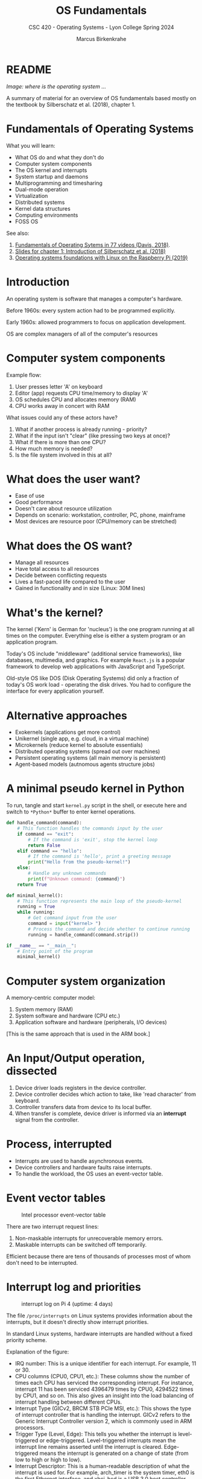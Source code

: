 #+TITLE:OS Fundamentals
#+AUTHOR:Marcus Birkenkrahe
#+SUBTITLE:CSC 420 - Operating Systems - Lyon College Spring 2024
#+STARTUP:overview hideblocks indent
#+OPTIONS: toc:nil num:nil ^:nil
* README
#+ATTR_HTML: :WIDTH 400px: 
[[../img/brainOS2.png]]

/Image: where is the operating system .../

A summary of material for an overview of OS fundamentals based mostly
on the textbook by Silberschatz et al. (2018), chapter 1.

* Fundamentals of Operating Systems

What you will learn:
- What OS do and what they don't do
- Computer system components
- The OS kernel and interrupts
- System startup and daemons
- Multiprogramming and timesharing
- Dual-mode operation
- Virtualization
- Distributed systems
- Kernel data structures
- Computing environments
- FOSS OS

See also: 
1. [[https://www.youtube.com/playlist?list=PLW1yb8L3S1ngGmtKlI5XYcTNQQ1r3xZvq][Fundamentals of Operating Sytems in 77 videos (Davis, 2018)]].
2. [[https://docs.google.com/presentation/d/1BdQ7VkRDZZDbSB4GPbN1IquPHnquTdBo/edit?usp=sharing&ouid=102963037093118135110&rtpof=true&sd=true][Slides for chapter 1: Introduction of Silberschatz et al. (2018)]]
3. [[https://drive.google.com/file/d/1u0DGZ1jK9OHi0NqdTutgyHgAraxQBrFX/view?usp=sharing][Operating systems foundations with Linux on the Raspberry Pi (2019)]]
   
* Introduction

An operating system is software that manages a computer's hardware.

Before 1960s: every system action had to be programmed explicitly.

Early 1960s: allowed programmers to focus on application development.

OS are complex managers of all of the computer's resources

* Computer system components
#+ATTR_HTML: :WIDTH 400px:
[[../img/sgg_1.7.png]]

Example flow:
1) User presses letter 'A' on keyboard
2) Editor (app) requests CPU time/memory to display 'A'
3) OS schedules CPU and allocates memory (RAM)
4) CPU works away in concert with RAM

What issues could any of these actors have?
#+begin_notes
1. What if another process is already running - priority?
2. What if the input isn't "clear" (like pressing two keys at once)?
3. What if there is more than one CPU?
4. How much memory is needed?
5. Is the file system involved in this at all?
#+end_notes

* What does the user want?

- Ease of use
- Good performance
- Doesn't care about resource utilization
- Depends on scenario: workstation, controller, PC, phone, mainframe
- Most devices are resource poor (CPU/memory can be stretched)

* What does the OS want?

- Manage all resources
- Have total access to all resources
- Decide between conflicting requests
- Lives a fast-paced life compared to the user
- Gained in functionality and in size (Linux: 30M lines)
  
* What's the kernel?

The kernel ('Kern' is German for 'nucleus') is the one program running
at all times on the computer. Everything else is either a system
program or an application program.

Today's OS include "middleware" (additional service frameworks), like
databases, multimedia, and graphics. For example ~React.js~ is a popular
framework to develop web applications with JavaScript and TypeScript.

Old-style OS like DOS (Disk Operating Systems) did only a fraction of
today's OS work load - operating the disk drives. You had to configure
the interface for every application yourself.

#+ATTR_HTML: :WIDTH 400px: 
[[../img/middleware.png]]

* Alternative approaches

- Exokernels (applications get more control)
- Unikernel (single app, e.g. cloud, in a virtual machine)
- Microkernels (reduce kernel to absolute essentials)
- Distributed operating systems (spread out over machines)
- Persistent operating systems (all main memory is persistent)
- Agent-based models (autnomous agents structure jobs)

* A minimal pseudo kernel in Python

To run, tangle and start ~kernel.py~ script in the shell, or execute
here and switch to ~*Python*~ buffer to enter kernel operations.
#+begin_src python :results output :session *Python* :tangle kernel.py
  def handle_command(command):
      # This function handles the commands input by the user
      if command == "exit":
          # If the command is 'exit', stop the kernel loop
          return False
      elif command == "hello":
          # If the command is 'hello', print a greeting message
          print("Hello from the pseudo-kernel!")
      else:
          # Handle any unknown commands
          print(f"Unknown command: {command}")
      return True

  def minimal_kernel():
      # This function represents the main loop of the pseudo-kernel
      running = True
      while running:
          # Get command input from the user
          command = input("kernel> ")
          # Process the command and decide whether to continue running
          running = handle_command(command.strip())

  if __name__ == "__main__":
      # Entry point of the program
      minimal_kernel()
#+end_src

* Computer system organization
#+ATTR_HTML: :WIDTH 400px: 
[[../img/computer.png]]

A memory-centric computer model:
1) System memory (RAM)
2) System software and hardware (CPU etc.)
3) Application software and hardware (peripherals, I/O devices)

[This is the same approach that is used in the ARM book.]

* An Input/Output operation, dissected
#+ATTR_HTML: :WIDTH 400px: 
[[../img/interrupt2.png]]
  
1. Device driver loads registers in the device controller.
2. Device controller decides which action to take, like 'read
   character' from keyboard.
3. Controller transfers data from device to its local buffer.
4. When transfer is complete, device driver is informed via an
   *interrupt* signal from the controller.

* Process, interrupted
#+ATTR_HTML: :WIDTH 400px: 
[[../img/interrupt3.png]]

- Interrupts are used to handle asynchronous events.
- Device controllers and hardware faults raise interrupts.
- To handle the workload, the OS uses an event-vector table.

* Event vector tables  
#+ATTR_HTML: :WIDTH 400px:
#+caption: Intel processor event-vector table
[[../img/interrupt4.png]]

There are two interrupt request lines:
1. Non-maskable interrupts for unrecoverable memory errors.
2. Maskable interrupts can be switched off temporarily.

Efficient because there are tens of thousands of processes most of
whom don't need to be interrupted.
   
* Interrupt log and priorities

#+ATTR_HTML: :WIDTH 400px:
#+caption: interrupt log on Pi 4 (uptime: 4 days)
[[../img/interrupts5.png]]

The file ~/proc/interrupts~ on Linux systems provides information about
the interrupts, but it doesn't directly show interrupt priorities.

In standard Linux systems, hardware interrupts are handled without a
fixed priority scheme.

Explanation of the figure:
- IRQ number: This is a unique identifier for each interrupt. For
  example, 11 or 30.
- CPU columns (CPU0, CPU1, etc.): These columns show the number of
  times each CPU has serviced the corresponding interrupt. For
  instance, interrupt 11 has been serviced 4396479 times by CPU0,
  4294522 times by CPU1, and so on. This also gives an insight into
  the load balancing of interrupt handling between different CPUs.
- Interrupt Type (GICv2, BRCM STB PCIe MSI, etc.): This shows the type
  of interrupt controller that is handling the interrupt. GICv2 refers
  to the Generic Interrupt Controller version 2, which is commonly
  used in ARM processors.
- Trigger Type (Level, Edge): This tells you whether the interrupt is
  level-triggered or edge-triggered. Level-triggered interrupts mean
  the interrupt line remains asserted until the interrupt is
  cleared. Edge-triggered means the interrupt is generated on a change
  of state (from low to high or high to low).
- Interrupt Descriptor: This is a human-readable description of what
  the interrupt is used for. For example, arch_timer is the system
  timer, eth0 is the first Ethernet interface, and xhci_hcd is a USB
  3.0 host controller driver.
- The numbers in the CPU columns: These are the counts of how many
  times the interrupt has been serviced by the respective CPU since
  the last reboot.

* System startup
#+ATTR_HTML: :WIDTH 400px:
[[../img/bootstrap2.png]]

_ The CPU needs something in memory to work with.
- The first program loaded at boot is the bootstrap program.
- It is stored in the ROM (Read Only Memory) or EEPROM (Electrically
  Erasable Programmable ROM) - non-volatile firmware memory.
- The bootstrap program initializes the system and loads the kernel.
- It starts system daemons - service programs outside of the kernel.
- The configuration data to boot are the BIOS (Basic Input Output
  System) data. (Needed e.g. when you want to boot from USB).
  
* The Linux system daemon ~systemd~
#+ATTR_HTML: :WIDTH 400px:
[[../img/systemd1.png]]

- Once the kernel is loaded it can start serving system & users.
- Its first daemon is ~systemd~, which starts many other daemons.
- The kernel now waits for interrupts to call it to service.

* Multiprogramming (batch system)
#+ATTR_HTML: :WIDTH 400px:
[[../img/batch.png]]

- Jobs (code + data) are organized to keep the CPU always busy.
- One job is selected and run via job scheduling.
- Jobs may have to wait (e.g. for I/O) and the OS switches to another.

In the old days, without batch operations, you'd have to wait until
one job is finished before beginning another.

In R, the ~R CMD BATCH~ is an example for a scripting language in batch
mode:
#+begin_example sh
  $ R --version
  $ echo "str(mtcars)" > batchTest.R
  $ R CMD BATCH batchTest.R
  $ ls -l batch*
  $ less batchTest.Rout
#+end_example

* ~top~ processes occupying the CPU
#+ATTR_HTML: :WIDTH 400px:
[[../img/top1.png]]

How and what the CPU is busy with you can see with the ~top~ Linux
program that refreshes every 5 secs or so. 

The screenshot also shows the ~sshd~ that supervises the ~ssh~ (secure
shell) program used by me to connect to the Pi from my Windows box.

* Timesharing (multitasking)
#+ATTR_HTML: :WIDTH 400px:
[[../img/timesharing.png]]

- CPU switches jobs so fast that users get the illusion of
  interactive computing
- Timesharing gives rise to the different OS management tasks:
  1. Memory management (e.g. assign and use local variables)
  2. Process management (e.g. using the CPU)
  3. Scheduling management (e.g. switching processes)
  4. Device management (e.g. find and use printer)
  5. File management (e.g. find and use files)

We will not dive into these theoretically (much), but practically with
the help of the shell and the shell scripting language =bash=.
     
* Dual-mode operation
#+ATTR_HTML: :WIDTH 400px:
[[../img/dualmode.png]]

- Dual-mode operation allows the OS to protect itself and the system.
- The two dual modes are "user mode" and "kernel mode".
- System calls initiate "kernel mode" and return to "user mode".



* Sources

- Silberschatz et al, Operating System Concepts (10e), 2018, Wiley.
- Shotts, The Unix Command Line (2e), 2019, NoStarch.
- Will, Operating System Basics, 2014, YouTube.
- Davis, Fundamentals of Operating Systems, 2018, YouTube.
- Vanderbauwhede/Singer, Operating systems foundations with Linux on
  the Raspberry Pi, 2019, ARM education.

